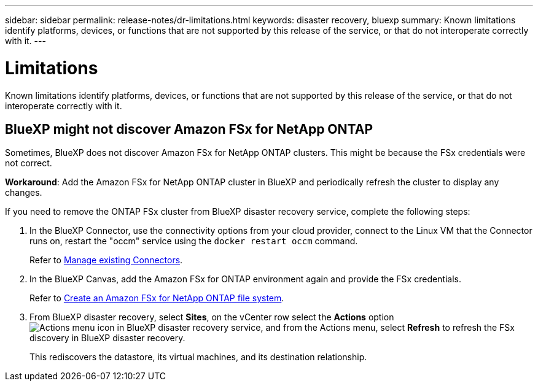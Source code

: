 ---
sidebar: sidebar
permalink: release-notes/dr-limitations.html
keywords: disaster recovery, bluexp
summary: Known limitations identify platforms, devices, or functions that are not supported by this release of the service, or that do not interoperate correctly with it.
---

= Limitations
:hardbreaks:
:icons: font
:imagesdir: ../media/use/

[.lead]
Known limitations identify platforms, devices, or functions that are not supported by this release of the service, or that do not interoperate correctly with it.


== BlueXP might not discover Amazon FSx for NetApp ONTAP

Sometimes, BlueXP does not discover Amazon FSx for NetApp ONTAP clusters. This might be because the FSx credentials were not correct. 

*Workaround*: Add the Amazon FSx for NetApp ONTAP cluster in BlueXP and periodically refresh the cluster to display any changes. 

If you need to remove the ONTAP FSx cluster from BlueXP disaster recovery service, complete the following steps: 

. In the BlueXP Connector, use the connectivity options from your cloud provider, connect to the Linux VM that the Connector runs on, restart the "occm" service using the `docker restart occm` command.
+
Refer to https://docs.netapp.com/us-en/bluexp-setup-admin/task-managing-connectors.html#connect-to-the-linux-vm[Manage existing Connectors^]. 

. In the BlueXP Canvas, add the Amazon FSx for ONTAP environment again and provide the FSx credentials.
+
Refer to https://docs.aws.amazon.com/fsx/latest/ONTAPGuide/getting-started-step1.html[Create an Amazon FSx for NetApp ONTAP file system^].

. From BlueXP disaster recovery, select *Sites*, on the vCenter row select the *Actions* option image:../use/icon-vertical-dots.png[Actions menu icon in BlueXP disaster recovery service], and from the Actions menu, select *Refresh* to refresh the FSx discovery in BlueXP disaster recovery. 
+
This rediscovers the datastore, its virtual machines, and its destination relationship. 


